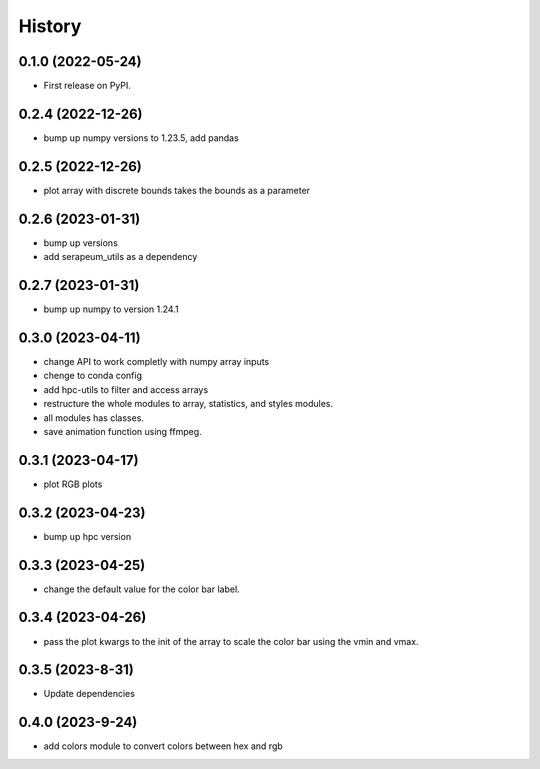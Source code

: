 =======
History
=======

0.1.0 (2022-05-24)
------------------

* First release on PyPI.

0.2.4 (2022-12-26)
------------------

* bump up numpy versions to 1.23.5, add pandas

0.2.5 (2022-12-26)
------------------

* plot array with discrete bounds takes the bounds as a parameter

0.2.6 (2023-01-31)
------------------

* bump up versions
* add serapeum_utils as a dependency

0.2.7 (2023-01-31)
------------------
* bump up numpy to version 1.24.1

0.3.0 (2023-04-11)
------------------
* change API to work completly with numpy array inputs
* chenge to conda config
* add hpc-utils to filter and access arrays
* restructure the whole modules to array, statistics, and styles modules.
* all modules has classes.
* save animation function using ffmpeg.

0.3.1 (2023-04-17)
------------------
* plot RGB plots

0.3.2 (2023-04-23)
------------------
* bump up hpc version

0.3.3 (2023-04-25)
------------------
* change the default value for the color bar label.

0.3.4 (2023-04-26)
------------------
* pass the plot kwargs to the init of the array to scale the color bar using the vmin and vmax.

0.3.5 (2023-8-31)
------------------
* Update dependencies

0.4.0 (2023-9-24)
------------------
* add colors module to convert colors between hex and rgb
